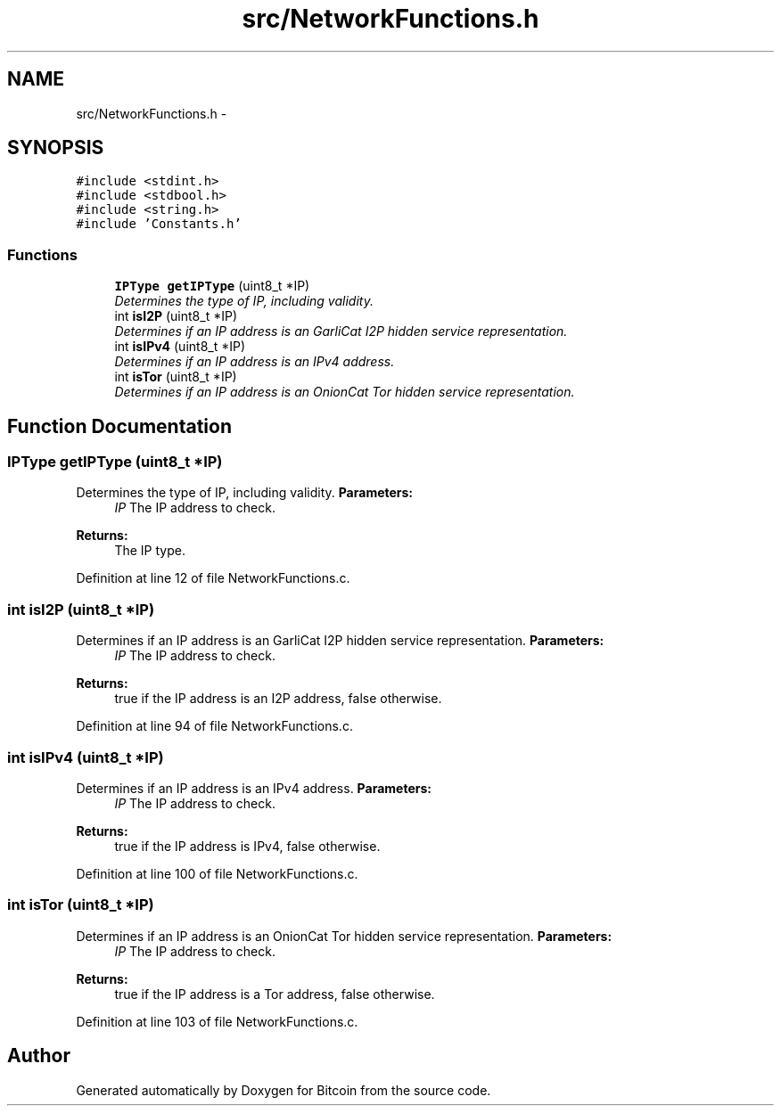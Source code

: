 .TH "src/NetworkFunctions.h" 3 "Fri Nov 9 2012" "Version 1.0" "Bitcoin" \" -*- nroff -*-
.ad l
.nh
.SH NAME
src/NetworkFunctions.h \- 
.SH SYNOPSIS
.br
.PP
\fC#include <stdint.h>\fP
.br
\fC#include <stdbool.h>\fP
.br
\fC#include <string.h>\fP
.br
\fC#include 'Constants.h'\fP
.br

.SS "Functions"

.in +1c
.ti -1c
.RI "\fBIPType\fP \fBgetIPType\fP (uint8_t *IP)"
.br
.RI "\fIDetermines the type of IP, including validity. \fP"
.ti -1c
.RI "int \fBisI2P\fP (uint8_t *IP)"
.br
.RI "\fIDetermines if an IP address is an GarliCat I2P hidden service representation. \fP"
.ti -1c
.RI "int \fBisIPv4\fP (uint8_t *IP)"
.br
.RI "\fIDetermines if an IP address is an IPv4 address. \fP"
.ti -1c
.RI "int \fBisTor\fP (uint8_t *IP)"
.br
.RI "\fIDetermines if an IP address is an OnionCat Tor hidden service representation. \fP"
.in -1c
.SH "Function Documentation"
.PP 
.SS "\fBIPType\fP getIPType (uint8_t *IP)"
.PP
Determines the type of IP, including validity. \fBParameters:\fP
.RS 4
\fIIP\fP The IP address to check. 
.RE
.PP
\fBReturns:\fP
.RS 4
The IP type. 
.RE
.PP

.PP
Definition at line 12 of file NetworkFunctions.c.
.SS "int isI2P (uint8_t *IP)"
.PP
Determines if an IP address is an GarliCat I2P hidden service representation. \fBParameters:\fP
.RS 4
\fIIP\fP The IP address to check. 
.RE
.PP
\fBReturns:\fP
.RS 4
true if the IP address is an I2P address, false otherwise. 
.RE
.PP

.PP
Definition at line 94 of file NetworkFunctions.c.
.SS "int isIPv4 (uint8_t *IP)"
.PP
Determines if an IP address is an IPv4 address. \fBParameters:\fP
.RS 4
\fIIP\fP The IP address to check. 
.RE
.PP
\fBReturns:\fP
.RS 4
true if the IP address is IPv4, false otherwise. 
.RE
.PP

.PP
Definition at line 100 of file NetworkFunctions.c.
.SS "int isTor (uint8_t *IP)"
.PP
Determines if an IP address is an OnionCat Tor hidden service representation. \fBParameters:\fP
.RS 4
\fIIP\fP The IP address to check. 
.RE
.PP
\fBReturns:\fP
.RS 4
true if the IP address is a Tor address, false otherwise. 
.RE
.PP

.PP
Definition at line 103 of file NetworkFunctions.c.
.SH "Author"
.PP 
Generated automatically by Doxygen for Bitcoin from the source code.
